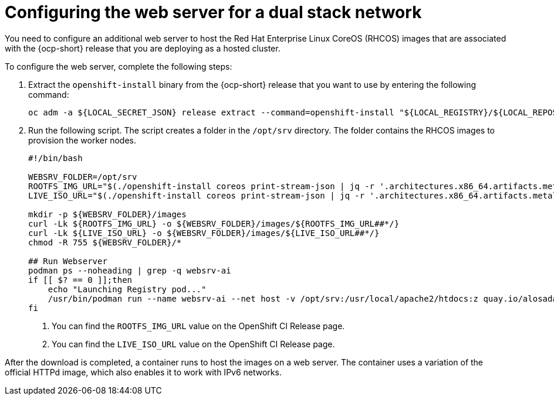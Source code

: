 [#dual-stack-web-server]
= Configuring the web server for a dual stack network

You need to configure an additional web server to host the Red Hat Enterprise Linux CoreOS (RHCOS) images that are associated with the {ocp-short} release that you are deploying as a hosted cluster.

To configure the web server, complete the following steps:

. Extract the `openshift-install` binary from the {ocp-short} release that you want to use by entering the following command:

+
----
oc adm -a ${LOCAL_SECRET_JSON} release extract --command=openshift-install "${LOCAL_REGISTRY}/${LOCAL_REPOSITORY}:${OCP_RELEASE}-${ARCHITECTURE}"
----

. Run the following script. The script creates a folder in the `/opt/srv` directory. The folder contains the RHCOS images to provision the worker nodes.

+
----
#!/bin/bash

WEBSRV_FOLDER=/opt/srv
ROOTFS_IMG_URL="$(./openshift-install coreos print-stream-json | jq -r '.architectures.x86_64.artifacts.metal.formats.pxe.rootfs.location')" <1>
LIVE_ISO_URL="$(./openshift-install coreos print-stream-json | jq -r '.architectures.x86_64.artifacts.metal.formats.iso.disk.location')" <2>

mkdir -p ${WEBSRV_FOLDER}/images
curl -Lk ${ROOTFS_IMG_URL} -o ${WEBSRV_FOLDER}/images/${ROOTFS_IMG_URL##*/}
curl -Lk ${LIVE_ISO_URL} -o ${WEBSRV_FOLDER}/images/${LIVE_ISO_URL##*/}
chmod -R 755 ${WEBSRV_FOLDER}/*

## Run Webserver
podman ps --noheading | grep -q websrv-ai
if [[ $? == 0 ]];then
    echo "Launching Registry pod..."
    /usr/bin/podman run --name websrv-ai --net host -v /opt/srv:/usr/local/apache2/htdocs:z quay.io/alosadag/httpd:p8080
fi
----

+
<1> You can find the `ROOTFS_IMG_URL` value on the OpenShift CI Release page.
<2> You can find the `LIVE_ISO_URL` value on the OpenShift CI Release page.

After the download is completed, a container runs to host the images on a web server. The container uses a variation of the official HTTPd image, which also enables it to work with IPv6 networks.

